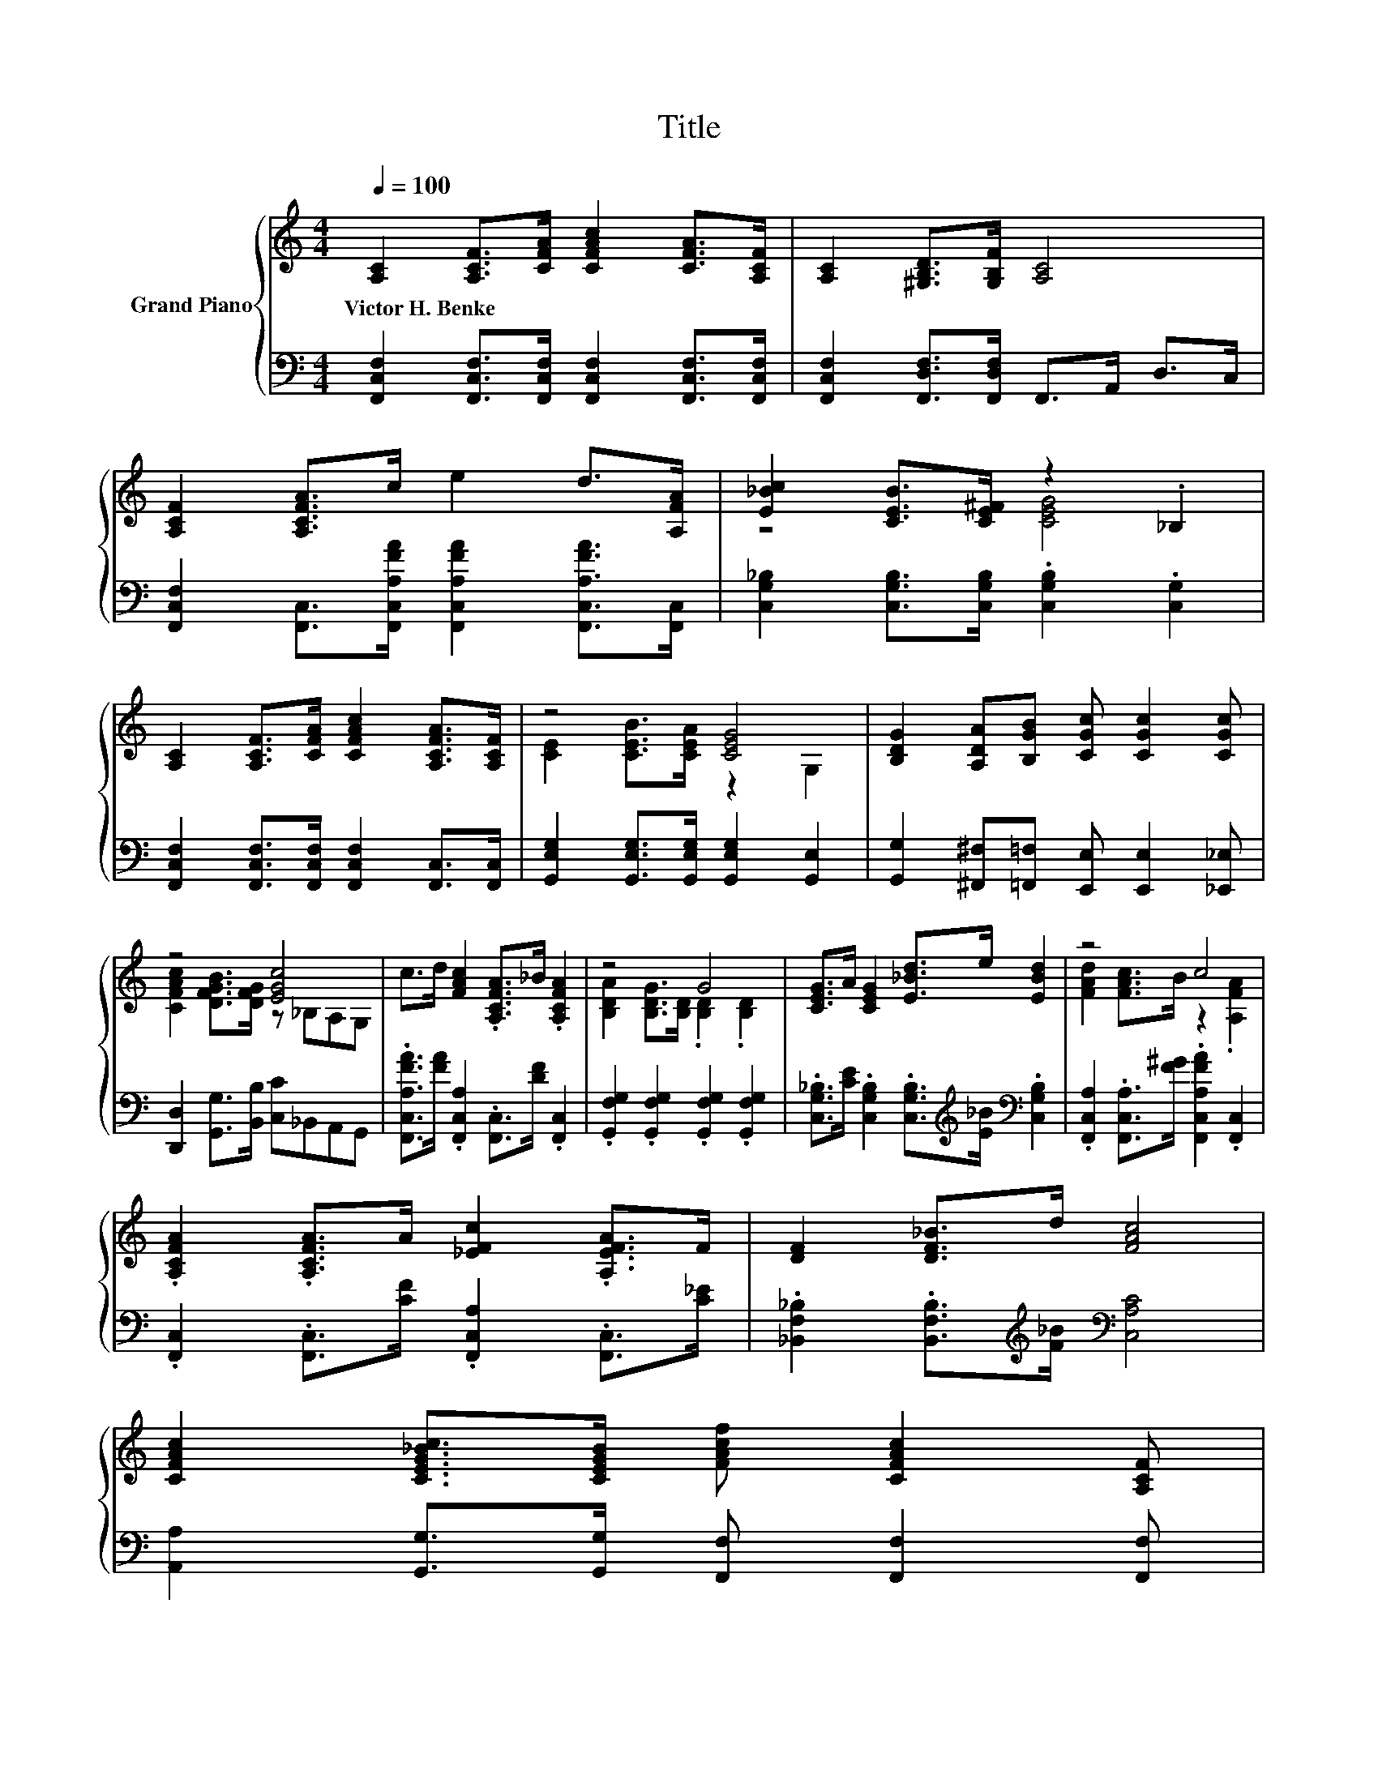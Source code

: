 X:1
T:Title
%%score { ( 1 3 ) | 2 }
L:1/8
Q:1/4=100
M:4/4
K:C
V:1 treble nm="Grand Piano"
V:3 treble 
V:2 bass 
V:1
 [A,C]2 [A,CF]>[CFA] [CFAc]2 [CFA]>[A,CF] | [A,C]2 [^G,B,D]>[G,B,F] [A,C]4 | %2
w: Victor~H.~Benke * * * * *||
 [A,CF]2 [A,CFA]>c e2 d>[A,FA] | [E_Bc]2 [CEB]>[CE^F] z2 ._B,2 | %4
w: ||
 [A,C]2 [A,CF]>[CFA] [CFAc]2 [A,CFA]>[A,CF] | z4 [CEG]4 | [B,DG]2 [A,DA][B,GB] [CGc] [CGc]2 [CGc] | %7
w: |||
 z4 [EGc]4 | c>d [FAc]2 .[A,CFA]>_B .[A,CFA]2 | z4 G4 | [CEG]>A [CEG]2 [E_Bd]>e [EBd]2 | z4 c4 | %12
w: |||||
 .[A,CFA]2 .[A,CFA]>A [_EFc]2 .[A,EFA]>F | [DF]2 [DF_B]>d [FAc]4 | %14
w: ||
 [CFAc]2 [CEG_Bc]>[CEGB] [FAcf] [CFAc]2 [A,CF][Q:1/4=99][Q:1/4=97] | %15
w: |
 [A,CFA]2 [B,FA]>[_B,CG] [A,CF]4[Q:1/4=96][Q:1/4=94][Q:1/4=93][Q:1/4=91][Q:1/4=90][Q:1/4=88][Q:1/4=87][Q:1/4=85][Q:1/4=84][Q:1/4=82][Q:1/4=81][Q:1/4=79][Q:1/4=78][Q:1/4=76] |] %16
w: |
V:2
 [F,,C,F,]2 [F,,C,F,]>[F,,C,F,] [F,,C,F,]2 [F,,C,F,]>[F,,C,F,] | %1
 [F,,C,F,]2 [F,,D,F,]>[F,,D,F,] F,,>A,, D,>C, | %2
 [F,,C,F,]2 [F,,C,]>[F,,C,A,FA] [F,,C,A,FA]2 [F,,C,A,FA]>[F,,C,] | %3
 [C,G,_B,]2 [C,G,B,]>[C,G,B,] .[C,G,B,]2 .[C,G,]2 | %4
 [F,,C,F,]2 [F,,C,F,]>[F,,C,F,] [F,,C,F,]2 [F,,C,]>[F,,C,] | %5
 [G,,E,G,]2 [G,,E,G,]>[G,,E,G,] [G,,E,G,]2 [G,,E,]2 | %6
 [G,,G,]2 [^F,,^F,][=F,,=F,] [E,,E,] [E,,E,]2 [_E,,_E,] | %7
 [D,,D,]2 [G,,G,]>[B,,B,] [C,C]_B,,A,,G,, | .[F,,C,A,FA]>[FA] .[F,,C,A,]2 .[F,,C,]>[DF] .[F,,C,]2 | %9
 .[G,,F,G,]2 .[G,,F,G,]2 .[G,,F,G,]2 .[G,,F,G,]2 | %10
 .[C,G,_B,]>[CE] .[C,G,B,]2 .[C,G,B,]>[K:treble][E_B][K:bass] .[C,G,B,]2 | %11
 .[F,,C,A,]2 .[F,,C,A,]>[F^G] .[F,,C,A,FA]2 .[F,,C,]2 | %12
 .[F,,C,]2 .[F,,C,]>[CF] .[F,,C,A,]2 .[F,,C,]>[C_E] | %13
 .[_B,,F,_B,]2 .[B,,F,B,]>[K:treble][F_B][K:bass] [C,A,C]4 | %14
 [A,,A,]2 [G,,G,]>[G,,G,] [F,,F,] [F,,F,]2 [F,,F,] | [C,,C,]2 [D,,D,]>[E,,E,] [F,,C,F,]4 |] %16
V:3
 x8 | x8 | x8 | z4 [CEG]4 | x8 | [CE]2 [CEB]>[CEA] z2 G,2 | x8 | [CFAc]2 [DFGB]>[DFG] z _B,A,G, | %8
 x8 | [B,DA]2 [B,DG]>[B,D] .[B,D]2 .[B,D]2 | x8 | [FAd]2 [FAc]>B z2 .[A,FA]2 | x8 | x8 | x8 | x8 |] %16

